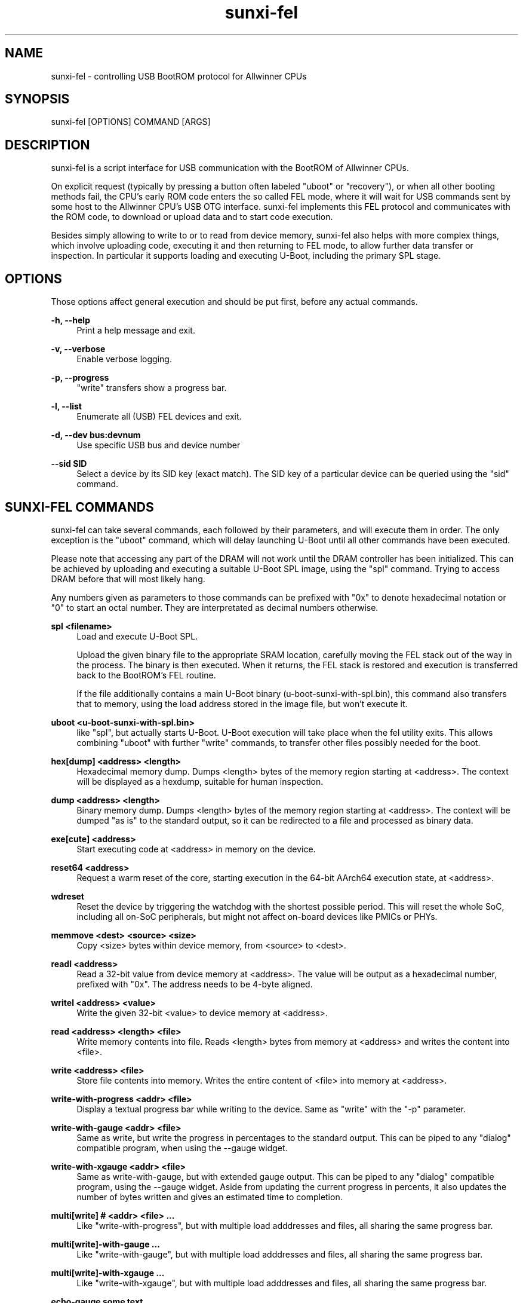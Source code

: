 .\" Manpage for sunxi-fel
.\" Copyright (C) 2018 by Andre Przywara <osp@andrep.de>
.TH sunxi-fel 1 "14 Jan 2022" "1.5" "sunxi-fel man page"
.SH NAME
sunxi-fel \- controlling USB BootROM protocol for Allwinner CPUs
.SH SYNOPSIS
sunxi-fel [OPTIONS] COMMAND [ARGS]
.SH DESCRIPTION
sunxi-fel is a script interface for USB communication with the BootROM of
Allwinner CPUs.

On explicit request (typically by pressing a button often labeled "uboot"
or "recovery"), or when all other booting methods fail, the CPU's early ROM
code enters the so called FEL mode, where it will wait for USB commands sent
by some host to the Allwinner CPU's USB OTG interface. sunxi-fel implements
this FEL protocol and communicates with the ROM code, to download or upload
data and to start code execution.

Besides simply allowing to write to or to read from device memory, sunxi-fel
also helps with more complex things, which involve uploading code, executing
it and then returning to FEL mode, to allow further data transfer or inspection.
In particular it supports loading and executing U-Boot, including the primary
SPL stage.
.SH "OPTIONS"
Those options affect general execution and should be put first, before any
actual commands.
.sp
.B \-h, \-\-help
.RS 4
Print a help message and exit.
.RE
.sp
.B \-v, \-\-verbose
.RS 4
Enable verbose logging.
.RE
.sp
.B \-p, \-\-progress
.RS 4
"write" transfers show a progress bar.
.RE
.sp
.B \-l, \-\-list
.RS 4
Enumerate all (USB) FEL devices and exit.
.RE
.sp
.B \-d, \-\-dev bus:devnum
.RS 4
Use specific USB bus and device number
.RE
.sp
.B \-\-sid SID
.RS 4
Select a device by its SID key (exact match). The SID key of a particular
device can be queried using the "sid" command.
.RE
.SH "SUNXI-FEL COMMANDS"
sunxi-fel can take several commands, each followed by their parameters, and
will execute them in order. The only exception is the "uboot" command,
which will delay launching U-Boot until all other commands have been executed.
.sp
Please note that accessing any part of the DRAM will not work until the
DRAM controller has been initialized. This can be achieved by uploading and
executing a suitable U-Boot SPL image, using the "spl" command. Trying to
access DRAM before that will most likely hang.
.sp
Any numbers given as parameters to those commands can be prefixed with "0x"
to denote hexadecimal notation or "0" to start an octal number.
They are interpretated as decimal numbers otherwise.
.PP
.B spl <filename>
.RS 4
Load and execute U-Boot SPL.
.sp
Upload the given binary file to the appropriate SRAM location, carefully
moving the FEL stack out of the way in the process. The binary is then
executed. When it returns, the FEL stack is restored and execution is
transferred back to the BootROM's FEL routine.
.sp
If the file additionally contains a main U-Boot binary
(u-boot-sunxi-with-spl.bin), this command also transfers that
to memory, using the load address stored in the image file, but won't execute
it.
.RE
.PP
.B uboot <u-boot-sunxi-with-spl.bin>
.RS 4
like "spl", but actually starts U-Boot. U-Boot execution will take place
when the fel utility exits. This allows combining "uboot" with further "write"
commands, to transfer other files possibly needed for the boot.
.RE
.PP
.B hex[dump] <address> <length>
.RS 4
Hexadecimal memory dump. Dumps <length> bytes of the memory region starting at
<address>. The context will be displayed as a hexdump, suitable for human
inspection.
.RE
.PP
.B dump <address> <length>
.RS 4
Binary memory dump. Dumps <length> bytes of the memory region starting at
<address>. The context will be dumped "as is" to the standard output, so it
can be redirected to a file and processed as binary data.
.RE
.PP
.B exe[cute] <address>
.RS 4
Start executing code at <address> in memory on the device.
.RE
.PP
.B reset64 <address>
.RS 4
Request a warm reset of the core, starting execution in the 64-bit AArch64
execution state, at <address>.
.RE
.PP
.B wdreset
.RS 4
Reset the device by triggering the watchdog with the shortest possible period.
This will reset the whole SoC, including all on-SoC peripherals, but might not
affect on-board devices like PMICs or PHYs.
.RE
.PP
.B memmove <dest> <source> <size>
.RS 4
Copy <size> bytes within device memory, from <source> to <dest>.
.RE
.PP
.B readl <address>
.RS 4
Read a 32-bit value from device memory at <address>. The value will be output
as a hexadecimal number, prefixed with "0x". The address needs to be 4-byte
aligned.
.RE
.PP
.B writel <address> <value>
.RS 4
Write the given 32-bit <value> to device memory at <address>.
.RE
.PP
.B read <address> <length> <file>
.RS 4
Write memory contents into file. Reads <length> bytes from memory at <address>
and writes the content into <file>.
.RE
.PP
.B write <address> <file>
.RS 4
Store file contents into memory. Writes the entire content of <file> into
memory at <address>.
.RE
.PP
.B write-with-progress <addr> <file>
.RS 4
Display a textual progress bar while writing to the device. Same as "write"
with the "-p" parameter.
.RE
.PP
.B write-with-gauge <addr> <file>
.RS 4
Same as write, but write the progress in percentages to the standard output.
This can be piped to any "dialog" compatible program, when using the --gauge
widget.
.RE
.PP
.B write-with-xgauge <addr> <file>
.RS 4
Same as write-with-gauge, but with extended gauge output. This can be piped to
any "dialog" compatible program, using the --gauge widget. Aside from updating
the current progress in percents, it also updates the number of bytes written
and gives an estimated time to completion.
.RE
.PP
.B multi[write] # <addr> <file> ...
.RS 4
Like "write-with-progress", but with multiple load adddresses and files,
all sharing the same progress bar.
.RE
.PP
.B multi[write]-with-gauge ...
.RS 4
Like "write-with-gauge", but with multiple load adddresses and files,
all sharing the same progress bar.
.RE
.PP
.B multi[write]-with-xgauge ...
.RS 4
Like "write-with-xgauge", but with multiple load adddresses and files,
all sharing the same progress bar.
.RE
.PP
.B echo-gauge "some text"
.RS 4
Update prompt/caption for gauge output. This outputs a command to be
interpreted by "dialog" to change the caption text.
.RE
.PP
.B ver[sion]
.RS 4
Show the BROM version. This prints some static data, among other things
containing the detected SoC. Can be used to verify a FEL connection is working.
.RE
.PP
.B sid
.RS 4
Retrieve and output the 128-bit SID key. This key contains some form of serial
number, which should be unique to each chip (although there have been reports
of same SIDs for particular batches of chips).
.RE
.PP
.B sid-registers
.RS 4
As the "sid" command above, but use the alternative MMIO register access method
on the device. There are SoCs that require this method due to bugs in the SID
implementation, those known will automatically choose this workaround when using
the "sid" command. This command here is to test new SoCs for compliance.
.RE
.PP
.B sid-dump
.RS 4
Read the entire SID eFuses array and dump its content. For SoCs with a known
eFuses layout, this will annotate the known regions.
.RE
.PP
.B clear <address> <length>
.RS 4
Clear <length> bytes of memory starting at <address> (filling with zeroes).
.RE
.PP
.B fill <address> <length> <value>
.RS 4
Fills <length> bytes of memory starting at <address> with the byte <value>.
.RE
.PP
.B spiflash-info
.RS 4
Retrieves basic information about a SPI flash chip attached to the SPI0 pins.
This is using the same method as the BootROM does, to accesses the same storage
that the device could boot from.

Prints the manufacturer of the flash chip and
its capacity. Should also be used to detect the presence of a SPI flash chip.
.RE
.PP
.B spiflash-read <addr> <length> <file>
.RS 4
Reads <length> bytes starting from offset <addr> of a SPI flash chip, storing
the result into <file>.
.RE
.PP
.B spiflash-write <addr> <file>
.RS 4
Reads <file> and stores its content in the SPI flash, starting at offset <addr>.
.RE
.SH EXAMPLES
.RS 4
\fB$\fR sunxi-fel -v -p ver
.RE
.sp
.RS 4
\fB$\fR sunxi-fel uboot u-boot-sunxi-with-spl.bin
.RE
.sp
.RS 4
\fB$\fR sunxi-fel -v -p spl sunxi-spl.bin write 0x44000 bl31.bin write 0x4a000000 u-boot.bin reset64 0x44000
.RE
.SH AUTHOR
Andre Przywara <osp@andrep.de>
